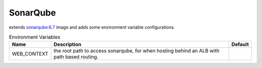 ---------
SonarQube
---------

extends `sonarqube:6.7 <https://hub.docker.com/_/sonarqube/>`_ image and adds some 
environment variable configurations. 


.. csv-table:: Environment Variables
   :header: "Name", "Description", "Default" 

    "WEB_CONTEXT", "the root path to access sonarqube, for when hosting behind an ALB with path based routing.", "" 